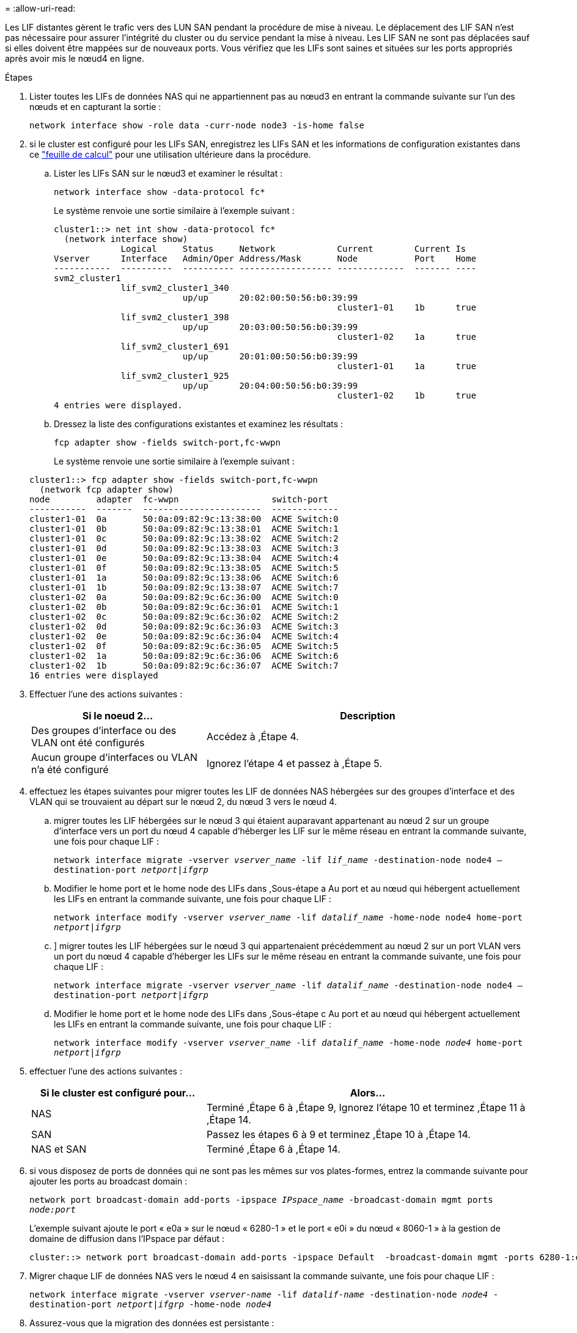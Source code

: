 = 
:allow-uri-read: 


Les LIF distantes gèrent le trafic vers des LUN SAN pendant la procédure de mise à niveau. Le déplacement des LIF SAN n'est pas nécessaire pour assurer l'intégrité du cluster ou du service pendant la mise à niveau. Les LIF SAN ne sont pas déplacées sauf si elles doivent être mappées sur de nouveaux ports. Vous vérifiez que les LIFs sont saines et situées sur les ports appropriés après avoir mis le nœud4 en ligne.

.Étapes
. Lister toutes les LIFs de données NAS qui ne appartiennent pas au nœud3 en entrant la commande suivante sur l'un des nœuds et en capturant la sortie :
+
`network interface show -role data -curr-node node3 -is-home false`

. [[Worksheet_step2_node2]]si le cluster est configuré pour les LIFs SAN, enregistrez les LIFs SAN et les informations de configuration existantes dans ce link:worksheet_information_before_moving_san_lifs_node4.html["feuille de calcul"] pour une utilisation ultérieure dans la procédure.
+
.. Lister les LIFs SAN sur le nœud3 et examiner le résultat :
+
`network interface show -data-protocol fc*`

+
Le système renvoie une sortie similaire à l'exemple suivant :

+
[listing]
----
cluster1::> net int show -data-protocol fc*
  (network interface show)
             Logical     Status     Network            Current        Current Is
Vserver      Interface   Admin/Oper Address/Mask       Node           Port    Home
-----------  ----------  ---------- ------------------ -------------  ------- ----
svm2_cluster1
             lif_svm2_cluster1_340
                         up/up      20:02:00:50:56:b0:39:99
                                                       cluster1-01    1b      true
             lif_svm2_cluster1_398
                         up/up      20:03:00:50:56:b0:39:99
                                                       cluster1-02    1a      true
             lif_svm2_cluster1_691
                         up/up      20:01:00:50:56:b0:39:99
                                                       cluster1-01    1a      true
             lif_svm2_cluster1_925
                         up/up      20:04:00:50:56:b0:39:99
                                                       cluster1-02    1b      true
4 entries were displayed.
----
.. Dressez la liste des configurations existantes et examinez les résultats :
+
`fcp adapter show -fields switch-port,fc-wwpn`

+
Le système renvoie une sortie similaire à l'exemple suivant :

+
[listing]
----
cluster1::> fcp adapter show -fields switch-port,fc-wwpn
  (network fcp adapter show)
node         adapter  fc-wwpn                  switch-port
-----------  -------  -----------------------  -------------
cluster1-01  0a       50:0a:09:82:9c:13:38:00  ACME Switch:0
cluster1-01  0b       50:0a:09:82:9c:13:38:01  ACME Switch:1
cluster1-01  0c       50:0a:09:82:9c:13:38:02  ACME Switch:2
cluster1-01  0d       50:0a:09:82:9c:13:38:03  ACME Switch:3
cluster1-01  0e       50:0a:09:82:9c:13:38:04  ACME Switch:4
cluster1-01  0f       50:0a:09:82:9c:13:38:05  ACME Switch:5
cluster1-01  1a       50:0a:09:82:9c:13:38:06  ACME Switch:6
cluster1-01  1b       50:0a:09:82:9c:13:38:07  ACME Switch:7
cluster1-02  0a       50:0a:09:82:9c:6c:36:00  ACME Switch:0
cluster1-02  0b       50:0a:09:82:9c:6c:36:01  ACME Switch:1
cluster1-02  0c       50:0a:09:82:9c:6c:36:02  ACME Switch:2
cluster1-02  0d       50:0a:09:82:9c:6c:36:03  ACME Switch:3
cluster1-02  0e       50:0a:09:82:9c:6c:36:04  ACME Switch:4
cluster1-02  0f       50:0a:09:82:9c:6c:36:05  ACME Switch:5
cluster1-02  1a       50:0a:09:82:9c:6c:36:06  ACME Switch:6
cluster1-02  1b       50:0a:09:82:9c:6c:36:07  ACME Switch:7
16 entries were displayed
----


. Effectuer l'une des actions suivantes :
+
[cols="35,65"]
|===
| Si le noeud 2... | Description 


| Des groupes d'interface ou des VLAN ont été configurés | Accédez à ,Étape 4. 


| Aucun groupe d'interfaces ou VLAN n'a été configuré | Ignorez l'étape 4 et passez à ,Étape 5. 
|===
. [[man_lif_revérification_4_Step3]]effectuez les étapes suivantes pour migrer toutes les LIF de données NAS hébergées sur des groupes d'interface et des VLAN qui se trouvaient au départ sur le nœud 2, du nœud 3 vers le nœud 4.
+
.. [[man_lif_verify_4_sub-pa]]migrer toutes les LIF hébergées sur le nœud 3 qui étaient auparavant appartenant au nœud 2 sur un groupe d'interface vers un port du nœud 4 capable d'héberger les LIF sur le même réseau en entrant la commande suivante, une fois pour chaque LIF :
+
`network interface migrate -vserver _vserver_name_ -lif _lif_name_ -destination-node node4 –destination-port _netport|ifgrp_`

.. Modifier le home port et le home node des LIFs dans ,Sous-étape a Au port et au nœud qui hébergent actuellement les LIFs en entrant la commande suivante, une fois pour chaque LIF :
+
`network interface modify -vserver _vserver_name_ -lif _datalif_name_ -home-node node4 home-port _netport|ifgrp_`

.. [[man_lif_verify_4_sub-epc]]] migrer toutes les LIF hébergées sur le nœud 3 qui appartenaient précédemment au nœud 2 sur un port VLAN vers un port du nœud 4 capable d'héberger les LIFs sur le même réseau en entrant la commande suivante, une fois pour chaque LIF :
+
`network interface migrate -vserver _vserver_name_ -lif _datalif_name_ -destination-node node4 –destination-port _netport|ifgrp_`

.. Modifier le home port et le home node des LIFs dans ,Sous-étape c Au port et au nœud qui hébergent actuellement les LIFs en entrant la commande suivante, une fois pour chaque LIF :
+
`network interface modify -vserver _vserver_name_ -lif _datalif_name_ -home-node _node4_ home-port _netport|ifgrp_`



. [[man_lif_verify_4_Step4]]effectuer l'une des actions suivantes :
+
[cols="35,65"]
|===
| Si le cluster est configuré pour... | Alors... 


| NAS | Terminé ,Étape 6 à ,Étape 9, Ignorez l'étape 10 et terminez ,Étape 11 à ,Étape 14. 


| SAN | Passez les étapes 6 à 9 et terminez ,Étape 10 à ,Étape 14. 


| NAS et SAN | Terminé ,Étape 6 à ,Étape 14. 
|===
. [[man_lif_verify_4_Step5]]si vous disposez de ports de données qui ne sont pas les mêmes sur vos plates-formes, entrez la commande suivante pour ajouter les ports au broadcast domain :
+
`network port broadcast-domain add-ports -ipspace _IPspace_name_ -broadcast-domain mgmt ports _node:port_`

+
L'exemple suivant ajoute le port « e0a » sur le nœud « 6280-1 » et le port « e0i » du nœud « 8060-1 » à la gestion de domaine de diffusion dans l'IPspace par défaut :

+
[listing]
----
cluster::> network port broadcast-domain add-ports -ipspace Default  -broadcast-domain mgmt -ports 6280-1:e0a, 8060-1:e0i
----
. Migrer chaque LIF de données NAS vers le nœud 4 en saisissant la commande suivante, une fois pour chaque LIF :
+
`network interface migrate -vserver _vserver-name_ -lif _datalif-name_ -destination-node _node4_ -destination-port _netport|ifgrp_ -home-node _node4_`

. Assurez-vous que la migration des données est persistante :
+
`network interface modify -vserver _vserver_name_ -lif _datalif_name_ -home-port _netport|ifgrp_`

. [[man_lif_verify_4_Step8]]Vérifiez l'état de tous les liens comme `up` en entrant la commande suivante pour lister tous les ports réseau et examiner sa sortie :
+
`network port show`

+
L'exemple suivant montre la sortie du `network port show` Commande avec quelques LIF hausse ou baisse :

+
[listing]
----
cluster::> network port show
                                                             Speed (Mbps)
Node   Port      IPspace      Broadcast Domain Link   MTU    Admin/Oper
------ --------- ------------ ---------------- ----- ------- -----------
node3
       a0a       Default      -                up       1500  auto/1000
       e0M       Default      172.17.178.19/24 up       1500  auto/100
       e0a       Default      -                up       1500  auto/1000
       e0a-1     Default      172.17.178.19/24 up       1500  auto/1000
       e0b       Default      -                up       1500  auto/1000
       e1a       Cluster      Cluster          up       9000  auto/10000
       e1b       Cluster      Cluster          up       9000  auto/10000
node4
       e0M       Default      172.17.178.19/24 up       1500  auto/100
       e0a       Default      172.17.178.19/24 up       1500  auto/1000
       e0b       Default      -                up       1500  auto/1000
       e1a       Cluster      Cluster          up       9000  auto/10000
       e1b       Cluster      Cluster          up       9000  auto/10000
12 entries were displayed.
----
. [[man_lif_verify_4_Step9]]si la sortie de l' `network port show` commande affiche les ports réseau qui ne sont pas disponibles dans le nouveau nœud et qui sont présents dans les anciens nœuds. pour ce faire, supprimez les anciens ports réseau en effectuant les sous-étapes suivantes :
+
.. Entrez le niveau de privilège avancé en entrant la commande suivante :
+
`set -privilege advanced`

.. Entrez la commande suivante, une fois pour chaque ancien port réseau :
+
`network port delete -node _node_name_ -port _port_name_`

.. Revenir au niveau admin en entrant la commande suivante :
+
`set -privilege admin`



. [[man_lif_verify_4_Step10]]Confirmez que les LIFs SAN se trouvent sur les ports corrects sur le nœud 4 en effectuant les sous-étapes suivantes :
+
.. Entrez la commande suivante et examinez son résultat :
+
`network interface show -data-protocol iscsi|fcp -home-node node4`

+
Le système renvoie une sortie similaire à l'exemple suivant :

+
[listing]
----
cluster::> network interface show -data-protocol iscsi|fcp -home-node node4
            Logical    Status     Network            Current       Current Is
Vserver     Interface  Admin/Oper Address/Mask       Node          Port    Home
----------- ---------- ---------- ------------------ ------------- ------- ----
vs0
            a0a          up/down  10.63.0.53/24      node4         a0a     true
            data1        up/up    10.63.0.50/18      node4         e0c     true
            rads1        up/up    10.63.0.51/18      node4         e1a     true
            rads2        up/down  10.63.0.52/24      node4         e1b     true
vs1
            lif1         up/up    172.17.176.120/24  node4         e0c     true
            lif2         up/up    172.17.176.121/24  node4
----
.. Vérifiez que le nouveau `adapter` et `switch-port` les configurations sont correctes en comparant la sortie du `fcp adapter show` commande avec les nouvelles informations de configuration que vous avez enregistrées dans la fiche technique du ,Étape 2.
+
Lister les nouvelles configurations LIF SAN sur le nœud4 :

+
`fcp adapter show -fields switch-port,fc-wwpn`

+
Le système renvoie une sortie similaire à l'exemple suivant :

+
[listing]
----
cluster1::> fcp adapter show -fields switch-port,fc-wwpn
  (network fcp adapter show)
node         adapter  fc-wwpn                  switch-port
-----------  -------  -----------------------  -------------
cluster1-01  0a       50:0a:09:82:9c:13:38:00  ACME Switch:0
cluster1-01  0b       50:0a:09:82:9c:13:38:01  ACME Switch:1
cluster1-01  0c       50:0a:09:82:9c:13:38:02  ACME Switch:2
cluster1-01  0d       50:0a:09:82:9c:13:38:03  ACME Switch:3
cluster1-01  0e       50:0a:09:82:9c:13:38:04  ACME Switch:4
cluster1-01  0f       50:0a:09:82:9c:13:38:05  ACME Switch:5
cluster1-01  1a       50:0a:09:82:9c:13:38:06  ACME Switch:6
cluster1-01  1b       50:0a:09:82:9c:13:38:07  ACME Switch:7
cluster1-02  0a       50:0a:09:82:9c:6c:36:00  ACME Switch:0
cluster1-02  0b       50:0a:09:82:9c:6c:36:01  ACME Switch:1
cluster1-02  0c       50:0a:09:82:9c:6c:36:02  ACME Switch:2
cluster1-02  0d       50:0a:09:82:9c:6c:36:03  ACME Switch:3
cluster1-02  0e       50:0a:09:82:9c:6c:36:04  ACME Switch:4
cluster1-02  0f       50:0a:09:82:9c:6c:36:05  ACME Switch:5
cluster1-02  1a       50:0a:09:82:9c:6c:36:06  ACME Switch:6
cluster1-02  1b       50:0a:09:82:9c:6c:36:07  ACME Switch:7
16 entries were displayed
----
+

NOTE: Si une LIF SAN dans la nouvelle configuration ne se trouve pas sur un adaptateur toujours connecté à la même configuration `switch-port`, cela peut provoquer une panne du système lorsque vous redémarrez le nœud.

.. Si le nœud4 possède des LIFs SAN ou des groupes de LIFs SAN qui se trouvent sur un port n'existant pas sur le nœud2, déplacez-les vers un port approprié du nœud4 en entrant l'une des commandes suivantes :
+
... Définir le statut LIF sur « down » :
+
`network interface modify -vserver _vserver_name_ -lif _lif_name_ -status-admin down`

... Supprimer le LIF du port set :
+
`portset remove -vserver _vserver_name_ -portset _portset_name_ -port-name _port_name_`

... Entrez l'une des commandes suivantes :
+
**** Déplacement d'un seul LIF :
+
`network interface modify -lif _lif_name_ -home-port _new_home_port_`

**** Déplacer toutes les LIF sur un port unique inexistant ou incorrect vers un nouveau port :
+
`network interface modify {-home-port _port_on_node2_ -home-node _node2_ -role data} -home-port _new_home_port_on_node4_`

**** Reajoutez les LIFs au port set :
+
`portset add -vserver _vserver_name_ -portset _portset_name_ -port-name _port_name_`







+

NOTE: Vous devez déplacer les LIFs SAN sur un port dont la vitesse de liaison est identique à celle du port d'origine.

. Modifiez le statut de toutes les LIFs à `up` Pour que les LIFs acceptent et envoient le trafic sur le nœud en entrant la commande suivante :
+
`network interface modify -vserver _vserver_name_ -home-port _port_name_ -home-node _node4_ lif _lif_name_ -status-admin up`

. Vérifier que toutes les LIFs SAN ont été déplacées vers les ports appropriés et que celles-ci sont à l'état `up` en saisissant la commande suivante sur l'un ou l'autre des nœuds et en examinant la sortie :
+
`network interface show -home-node _node4_ -role data`

. [[man_lif_verify_4_Step13]]si l'une des LIFs est hors service, définissez le statut administratif des LIFs sur `up` En saisissant la commande suivante, une fois pour chaque LIF :
+
`network interface modify -vserver _vserver_name_ -lif _lif_name_ -status-admin up`


